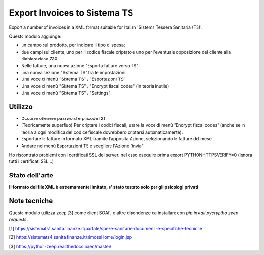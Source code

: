 Export Invoices to Sistema TS
=============================

Export a number of invoices in a XML format suitable for Italian 'Sistema Tessera Sanitaria (TS)'.

Questo modulo aggiunge:

* un campo sul prodotto, per indicare il tipo di spesa;
* due campi sul cliente, uno per il codice fiscale criptato e uno per l'eventuale opposizione del cliente alla dichiarazione 730
* Nelle fatture, una nuova azione "Esporta fatture verso TS"
* una nuova sezione "Sistema TS" tra le impostazioni
* Una voce di menù "Sistema TS" / "Esportazioni TS"
* Una voce di menù "Sistema TS" / "Encrypt fiscal codes" (in teoria inutile)
* Una voce di menù "Sistema TS" / "Settings"

Utilizzo
--------

* Occorre ottenere password e pincode [2]
* (Teoricamente superfluo) Per criptare i codici fiscali, usare la voce di menù "Encrypt fiscal codes" (anche se in teoria a ogni modifica del codice fiscale dovrebbero criptarsi automaticamente).
* Esportare le fatture in formato XML tramite l'apposita Azione, selezionando le fatture del mese
* Andare nel menù Esportazioni TS e scegliere l'Azione "invia"


Ho riscontrato problemi con i certificati SSL del server, nel caso eseguire prima export PYTHONHTTPSVERIFY=0
(ignora tutti i certificati SSL...)

Stato dell'arte
---------------
**Il formato del file XML è estremamente limitato, e' stato testato solo per gli psicologi privati**

Note tecniche
-------------
Questo modulo utilizza zeep [3] come client SOAP, e altre dipendenze da installare con `pip install pycryptho zeep requests`.


[1] https://sistemats1.sanita.finanze.it/portale/spese-sanitarie-documenti-e-specifiche-tecniche

[2] https://sistemats4.sanita.finanze.it/simossHome/login.jsp

[3] https://python-zeep.readthedocs.io/en/master/

